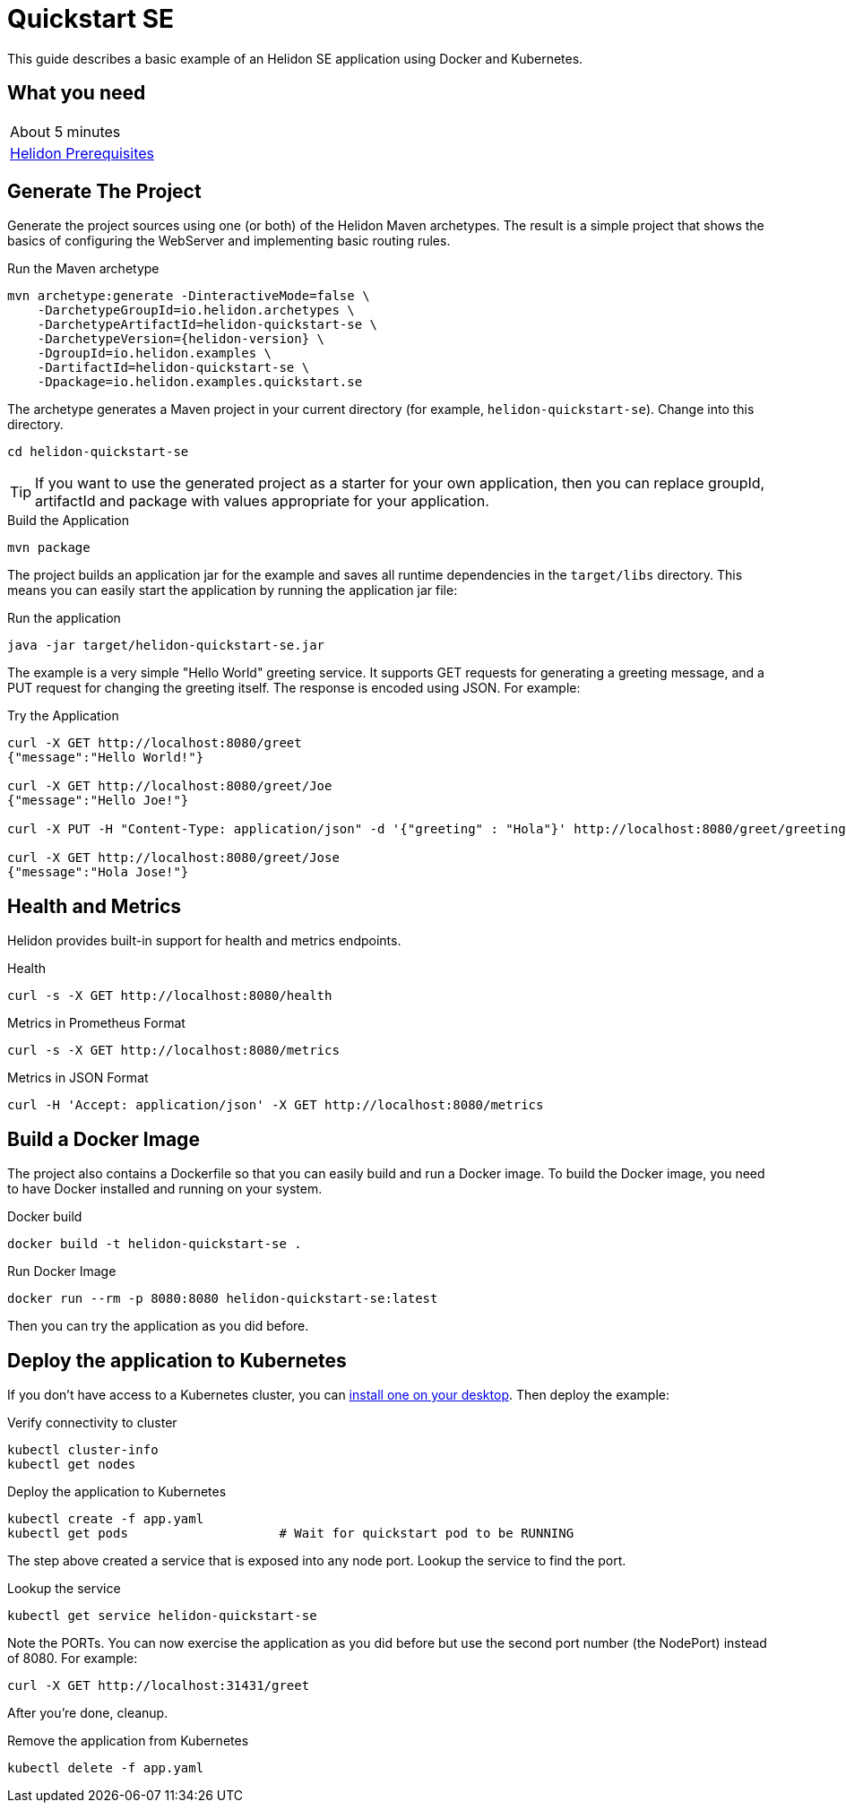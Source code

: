 ///////////////////////////////////////////////////////////////////////////////

    Copyright (c) 2018, 2020 Oracle and/or its affiliates.

    Licensed under the Apache License, Version 2.0 (the "License");
    you may not use this file except in compliance with the License.
    You may obtain a copy of the License at

        http://www.apache.org/licenses/LICENSE-2.0

    Unless required by applicable law or agreed to in writing, software
    distributed under the License is distributed on an "AS IS" BASIS,
    WITHOUT WARRANTIES OR CONDITIONS OF ANY KIND, either express or implied.
    See the License for the specific language governing permissions and
    limitations under the License.

///////////////////////////////////////////////////////////////////////////////

= Quickstart SE
:description: Helidon SE Quickstart guide
:keywords: helidon

This guide describes a basic example of an Helidon SE application using Docker
 and Kubernetes.

== What you need

[width=50%,role="flex, sm7"]
|===
|About 5 minutes
|<<about/03_prerequisites.adoc,Helidon Prerequisites>>
|===

== Generate The Project

Generate the project sources using one (or both) of the Helidon Maven
 archetypes. The result is a simple project that shows the basics of configuring
 the WebServer and implementing basic routing rules.

[source,bash,subs="attributes+"]
.Run the Maven archetype
----
mvn archetype:generate -DinteractiveMode=false \
    -DarchetypeGroupId=io.helidon.archetypes \
    -DarchetypeArtifactId=helidon-quickstart-se \
    -DarchetypeVersion={helidon-version} \
    -DgroupId=io.helidon.examples \
    -DartifactId=helidon-quickstart-se \
    -Dpackage=io.helidon.examples.quickstart.se
----

The archetype generates a Maven project in your current directory
(for example, `helidon-quickstart-se`). Change into this directory.

[source,bash]
----
cd helidon-quickstart-se
----

TIP: If you want to use the generated project as a starter
for your own application, then you can replace groupId, artifactId
and package with values appropriate for your application.

[source,bash]
.Build the Application
----
mvn package
----

The project builds an application jar for the example and saves all runtime 
dependencies in the `target/libs` directory. This means you can easily start the
 application by running the application jar file:

[source,bash]
.Run the application
----
java -jar target/helidon-quickstart-se.jar
----

The example is a very simple "Hello World" greeting service. It supports GET
 requests for generating a greeting message, and a PUT request for changing the
 greeting itself. The response is encoded using JSON.
For example:

[source,bash]
.Try the Application
----
curl -X GET http://localhost:8080/greet
{"message":"Hello World!"}

curl -X GET http://localhost:8080/greet/Joe
{"message":"Hello Joe!"}

curl -X PUT -H "Content-Type: application/json" -d '{"greeting" : "Hola"}' http://localhost:8080/greet/greeting

curl -X GET http://localhost:8080/greet/Jose
{"message":"Hola Jose!"}
----

== Health and Metrics

Helidon provides built-in support for health and metrics endpoints.

[source,bash]
.Health
----
curl -s -X GET http://localhost:8080/health
----

[source,bash]
.Metrics in Prometheus Format
----
curl -s -X GET http://localhost:8080/metrics
----

[source,bash]
.Metrics in JSON Format
----
curl -H 'Accept: application/json' -X GET http://localhost:8080/metrics
----

== Build a Docker Image

The project also contains a Dockerfile so that you can easily build and run a
 Docker image. To build the Docker image, you need to have Docker installed and
 running on your system.

[source,bash]
.Docker build
----
docker build -t helidon-quickstart-se .
----

[source,bash]
.Run Docker Image
----
docker run --rm -p 8080:8080 helidon-quickstart-se:latest
----

Then you can try the application as you did before.

== Deploy the application to Kubernetes

If you don't have access to a Kubernetes cluster, you can
<<getting-started/05_kubernetes.adoc,install one on your desktop>>.
Then deploy the example:

[source,bash]
.Verify connectivity to cluster
----
kubectl cluster-info
kubectl get nodes
----

[source,bash]
.Deploy the application to Kubernetes
----
kubectl create -f app.yaml
kubectl get pods                    # Wait for quickstart pod to be RUNNING
----

The step above created a service that is exposed into any node port. Lookup
 the service to find the port.

[source,bash]
.Lookup the service
----
kubectl get service helidon-quickstart-se
----

Note the PORTs. You can now exercise the application as you did before but use
 the second port number (the NodePort) instead of 8080. For example:

[source,bash]
curl -X GET http://localhost:31431/greet

After you're done, cleanup.

[source,bash]
.Remove the application from Kubernetes
----
kubectl delete -f app.yaml
----
